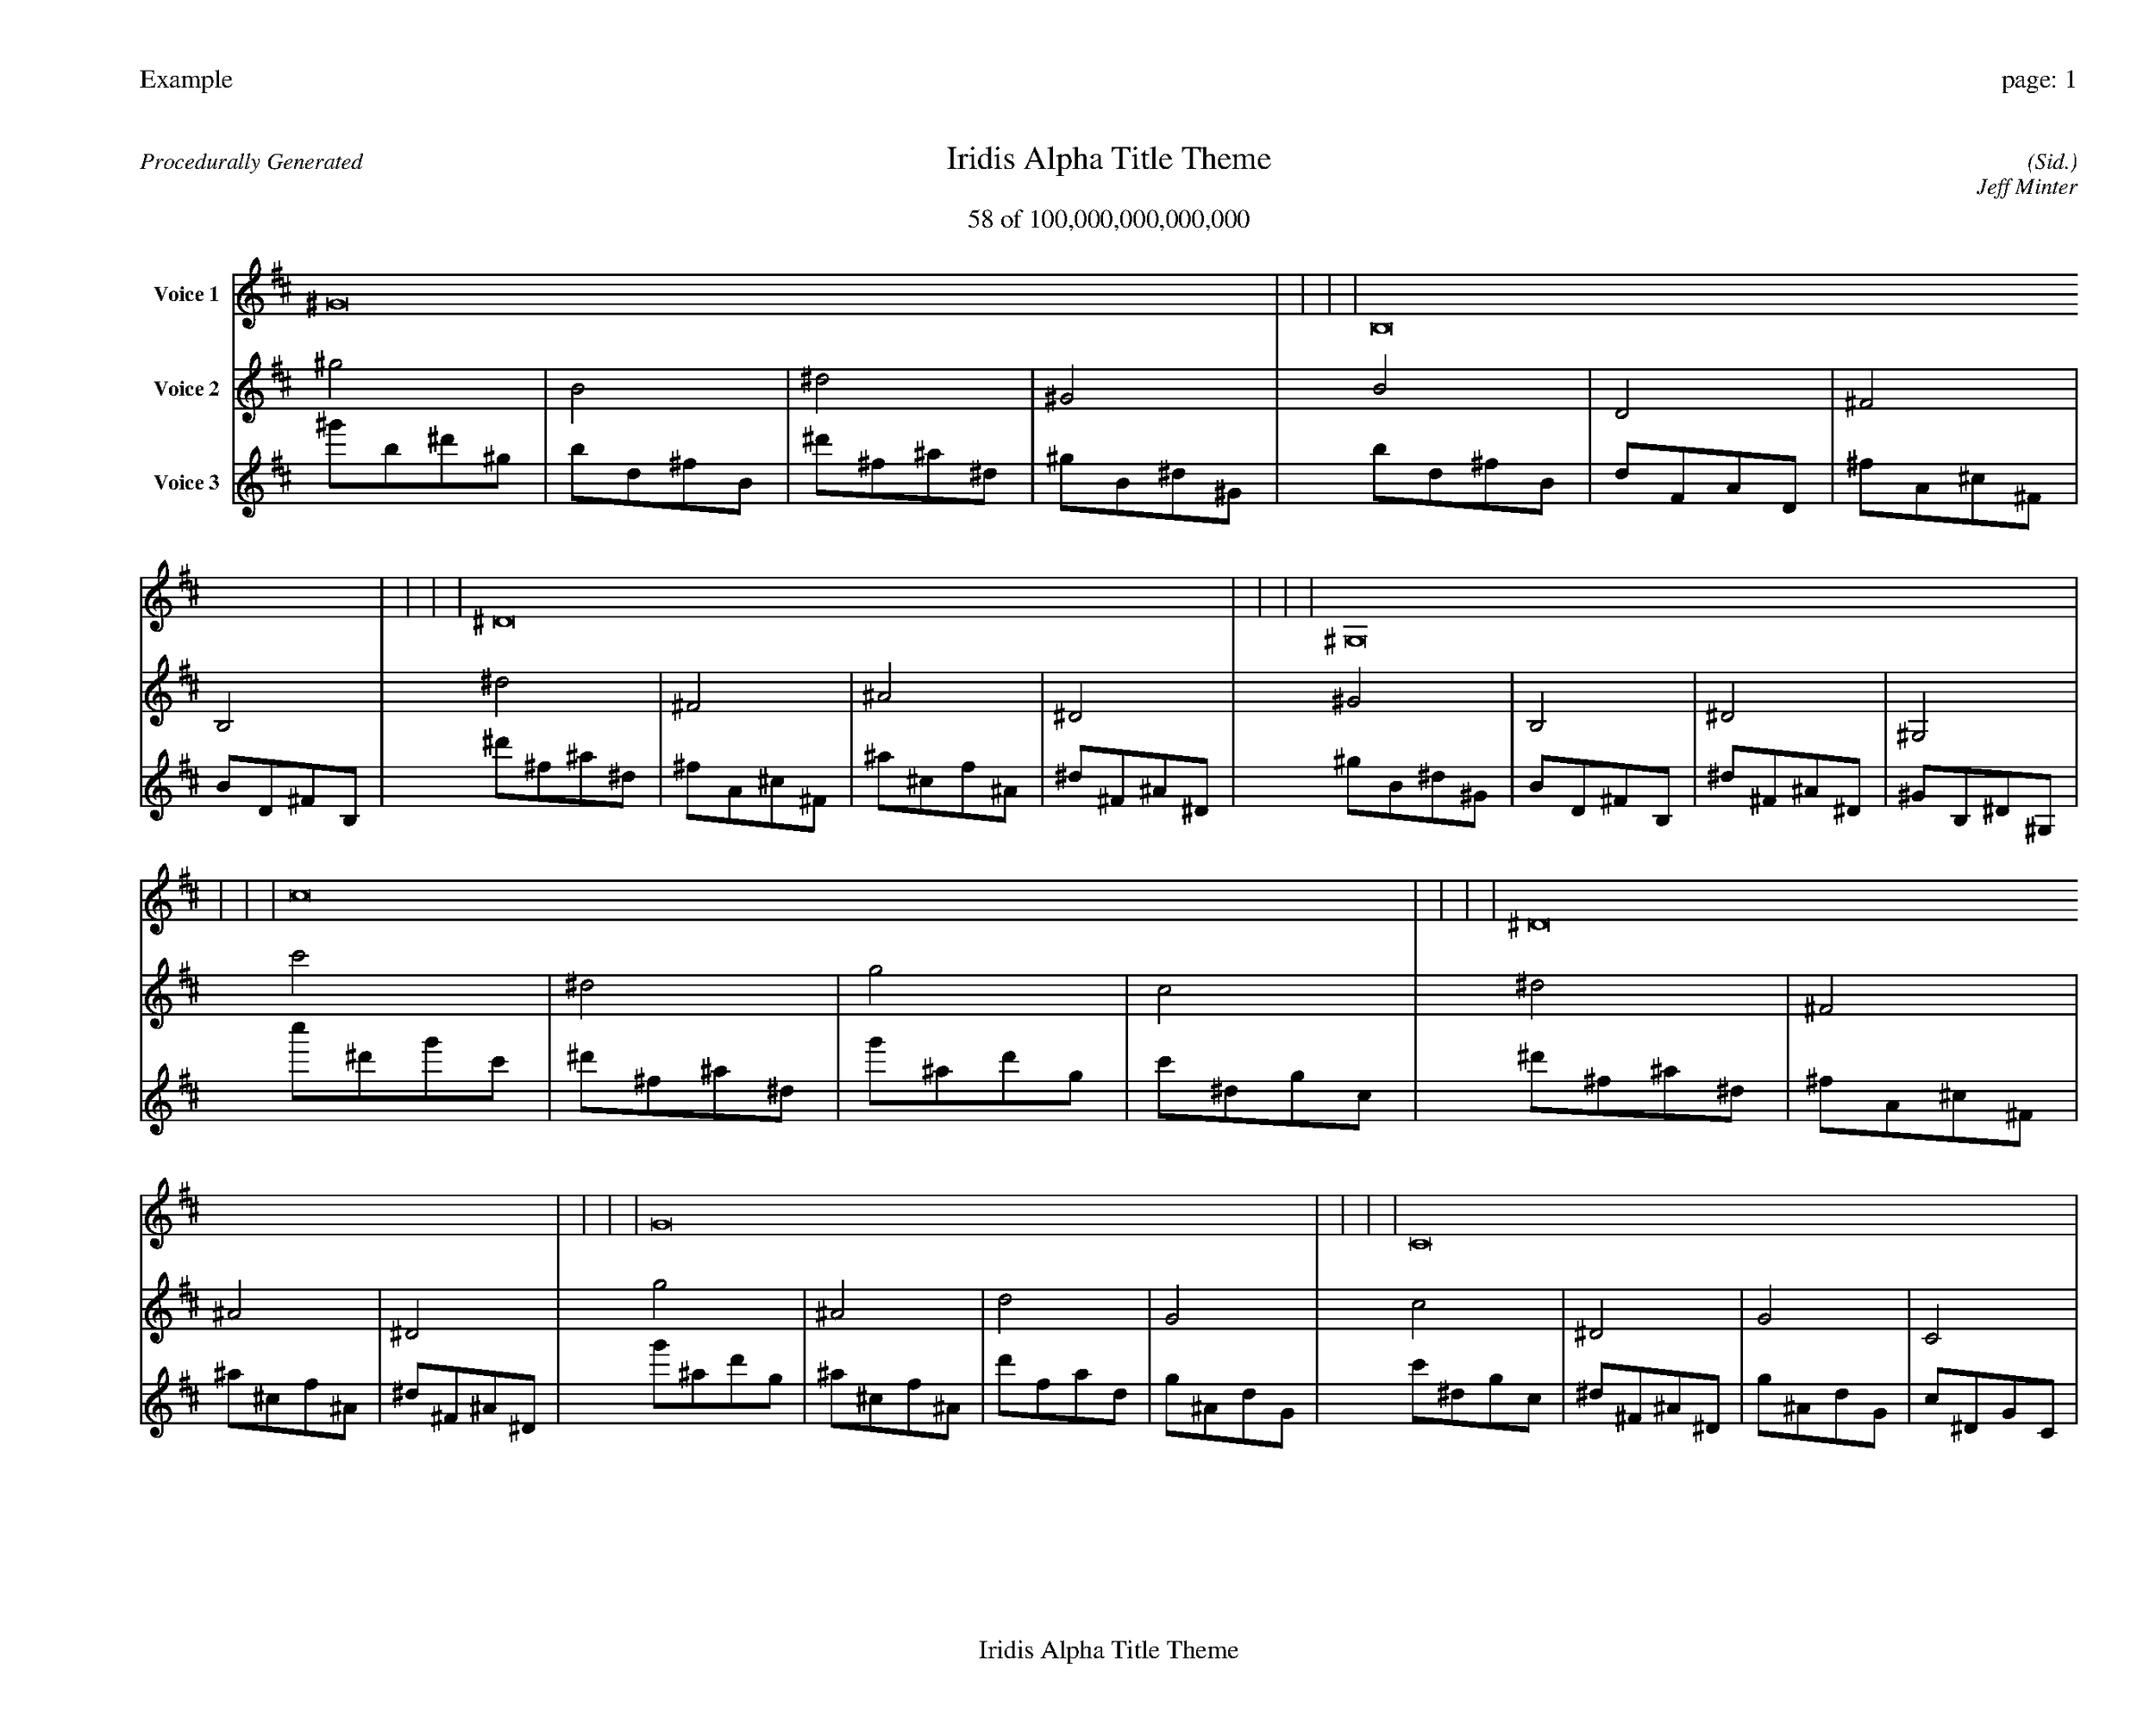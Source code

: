 
%abc-2.2
%%pagewidth 35cm
%%header "Example		page: $P"
%%footer "	$T"
%%gutter .5cm
%%barsperstaff 16
%%titleformat R-P-Q-T C1 O1, T+T N1
%%composerspace 0
X: 2 % start of header
T:Iridis Alpha Title Theme
T:58 of 100,000,000,000,000
C: (Sid.)
O: Jeff Minter
R:Procedurally Generated
L: 1/8
K: D % scale: C major
V:1 name="Voice 1"
^G16    |     |     |     | B,16    |     |     |     | ^D16    |     |     |     | ^G,16    |     |     |     | c16    |     |     |     | ^D16    |     |     |     | G16    |     |     |     | C16    |     |     |     | ^D16    |     |     |     | ^F,16    |     |     |     | ^A,16    |     |     |     | ^D,16    |     |     |     | G16    |     |     |     | ^A,16    |     |     |     | D16    |     |     |     | G,16    |     |     |     | :|
V:2 name="Voice 2"
^g4    | B4    | ^d4    | ^G4    | B4    | D4    | ^F4    | B,4    | ^d4    | ^F4    | ^A4    | ^D4    | ^G4    | B,4    | ^D4    | ^G,4    | c'4    | ^d4    | g4    | c4    | ^d4    | ^F4    | ^A4    | ^D4    | g4    | ^A4    | d4    | G4    | c4    | ^D4    | G4    | C4    | ^d4    | ^F4    | ^A4    | ^D4    | ^F4    | A,4    | ^C4    | ^F,4    | ^A4    | ^C4    | F4    | ^A,4    | ^D4    | ^F,4    | ^A,4    | ^D,4    | g4    | ^A4    | d4    | G4    | ^A4    | ^C4    | F4    | ^A,4    | d4    | F4    | A4    | D4    | G4    | ^A,4    | D4    | G,4    | :|
V:3 name="Voice 3"
^g'1b1^d'1^g1|b1d1^f1B1|^d'1^f1^a1^d1|^g1B1^d1^G1|b1d1^f1B1|d1F1A1D1|^f1A1^c1^F1|B1D1^F1B,1|^d'1^f1^a1^d1|^f1A1^c1^F1|^a1^c1f1^A1|^d1^F1^A1^D1|^g1B1^d1^G1|B1D1^F1B,1|^d1^F1^A1^D1|^G1B,1^D1^G,1|c''1^d'1g'1c'1|^d'1^f1^a1^d1|g'1^a1d'1g1|c'1^d1g1c1|^d'1^f1^a1^d1|^f1A1^c1^F1|^a1^c1f1^A1|^d1^F1^A1^D1|g'1^a1d'1g1|^a1^c1f1^A1|d'1f1a1d1|g1^A1d1G1|c'1^d1g1c1|^d1^F1^A1^D1|g1^A1d1G1|c1^D1G1C1|^d'1^f1^a1^d1|^f1A1^c1^F1|^a1^c1f1^A1|^d1^F1^A1^D1|^f1A1^c1^F1|A1C1E1A,1|^c1E1^G1^C1|^F1A,1^C1^F,1|^a1^c1f1^A1|^c1E1^G1^C1|f1^G1c1F1|^A1^C1F1^A,1|^d1^F1^A1^D1|^F1A,1^C1^F,1|^A1^C1F1^A,1|^D1^F,1^A,1^D,1|g'1^a1d'1g1|^a1^c1f1^A1|d'1f1a1d1|g1^A1d1G1|^a1^c1f1^A1|^c1E1^G1^C1|f1^G1c1F1|^A1^C1F1^A,1|d'1f1a1d1|f1^G1c1F1|a1c1e1A1|d1F1A1D1|g1^A1d1G1|^A1^C1F1^A,1|d1F1A1D1|G1^A,1D1G,1|:|

